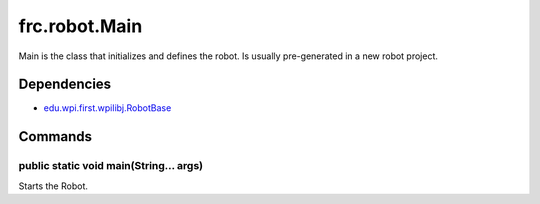 ==============
frc.robot.Main
==============
Main is the class that initializes and defines the robot. Is usually pre-generated in a new robot project.

------------
Dependencies
------------
- `edu.wpi.first.wpilibj.RobotBase <http://first.wpi.edu/FRC/roborio/release/docs/java/edu/wpi/first/wpilibj/RobotBase.html>`_

--------
Commands
--------

~~~~~~~~~~~~~~~~~~~~~~~~~~~~~~~~~~~~~~~
public static void main(String... args)
~~~~~~~~~~~~~~~~~~~~~~~~~~~~~~~~~~~~~~~
Starts the Robot.
